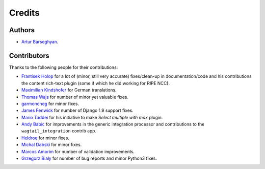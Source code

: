 Credits
=======
Authors
-------
- `Artur Barseghyan <https://github.com/barseghyanartur/>`_.

Contributors
------------
Thanks to the following people for their contributions:

- `Frantisek Holop
  <https://github.com/barseghyanartur/django-fobi/commits?author=minusf>`_
  for a lot of (minor, still very accurate) fixes/clean-up in
  documentation/code and his contributions the content rich-text plugin (some
  if which he did working for RIPE NCC).
- `Maximilian Kindshofer
  <https://github.com/barseghyanartur/django-fobi/commits/master?author=MaximilianKindshofer>`_
  for German translations.
- `Thomas Wajs
  <https://github.com/barseghyanartur/django-fobi/commits/master?author=thomasWajs>`_
  for number of minor yet valuable fixes.
- `garmoncheg
  <https://github.com/barseghyanartur/django-fobi/commits?author=garmoncheg>`_
  for minor fixes.
- `James Fenwick
  <https://github.com/barseghyanartur/django-fobi/commits?author=jmsfwk>`_
  for number of Django 1.9 support fixes.
- `Mario Taddei
  <https://github.com/barseghyanartur/django-fobi/commits/master?author=mariuccio>`_
  for his initiative to make `Select multiple with max` plugin.
- `Andy Babic
  <https://github.com/barseghyanartur/django-fobi/commits/master?author=ababic>`_
  for improvements in the generic integration processor and contributions
  to the ``wagtail_integration`` contrib app.
- `Heldroe
  <https://github.com/barseghyanartur/django-fobi/commits/master?author=Heldroe>`_
  for minor fixes.
- `Michal Dabski
  <https://github.com/barseghyanartur/django-fobi/commits/master?author=mick88>`_
  for minor fixes.
- `Marcos Amorim
  <https://github.com/barseghyanartur/django-fobi/commits/master?author=marcosamorim>`_
  for number of validation improvements.
- `Grzegorz Bialy
  <https://github.com/barseghyanartur/django-fobi/commits?author=grzegorzbialy>`_
  for number of bug reports and minor Python3 fixes.

